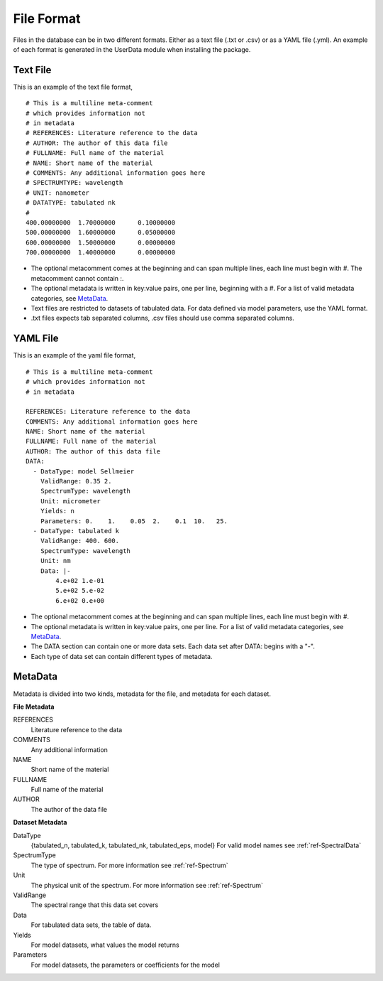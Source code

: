 File Format
===========

Files in the database can be in two different formats. Either as a text file
(.txt or .csv) or as a YAML file (.yml). An example of each format is
generated in the UserData module when installing the package.

Text File
---------
This is an example of the text file format,
::

  # This is a multiline meta-comment
  # which provides information not
  # in metadata
  # REFERENCES: Literature reference to the data
  # AUTHOR: The author of this data file
  # FULLNAME: Full name of the material
  # NAME: Short name of the material
  # COMMENTS: Any additional information goes here
  # SPECTRUMTYPE: wavelength
  # UNIT: nanometer
  # DATATYPE: tabulated nk
  #
  400.00000000	1.70000000	0.10000000
  500.00000000	1.60000000	0.05000000
  600.00000000	1.50000000	0.00000000
  700.00000000	1.40000000	0.00000000

- The optional metacomment comes at the beginning and can span multiple lines,
  each line must begin with #. The metacomment cannot contain :.
- The optional metadata is written in key:value pairs, one per line, beginning
  with a #. For a list of valid metadata categories, see MetaData_.
- Text files are restricted to datasets of tabulated data. For data defined
  via model parameters, use the YAML format.
- .txt files expects tab separated columns, .csv files should use comma
  separated columns.

YAML File
---------
This is an example of the yaml file format,
::

  # This is a multiline meta-comment
  # which provides information not
  # in metadata

  REFERENCES: Literature reference to the data
  COMMENTS: Any additional information goes here
  NAME: Short name of the material
  FULLNAME: Full name of the material
  AUTHOR: The author of this data file
  DATA:
    - DataType: model Sellmeier
      ValidRange: 0.35 2.
      SpectrumType: wavelength
      Unit: micrometer
      Yields: n
      Parameters: 0.    1.    0.05  2.    0.1  10.   25.
    - DataType: tabulated k
      ValidRange: 400. 600.
      SpectrumType: wavelength
      Unit: nm
      Data: |-
          4.e+02 1.e-01
          5.e+02 5.e-02
          6.e+02 0.e+00

- The optional metacomment comes at the beginning and can span multiple lines,
  each line must begin with #.
- The optional metadata is written in key:value pairs, one per line. For a list
  of valid metadata categories, see MetaData_.
- The DATA section can contain one or more data sets. Each data set after DATA:
  begins with a "-".
- Each type of data set can contain different types of metadata.


.. _MetaData:

MetaData
--------
Metadata is divided into two kinds, metadata for the file, and metadata for each
dataset.

**File Metadata**

REFERENCES
  Literature reference to the data

COMMENTS
  Any additional information

NAME
  Short name of the material

FULLNAME
  Full name of the material

AUTHOR
  The author of the data file

**Dataset Metadata**

DataType
  {tabulated_n, tabulated_k, tabulated_nk, tabulated_eps, model} For valid model
  names see :ref:`ref-SpectralData`

SpectrumType
  The type of spectrum. For more information see :ref:`ref-Spectrum`

Unit
  The physical unit of the spectrum. For more information see :ref:`ref-Spectrum`

ValidRange
  The spectral range that this data set covers

Data
  For tabulated data sets, the table of data.

Yields
  For model datasets, what values the model returns

Parameters
  For model datasets, the parameters or coefficients for the model
